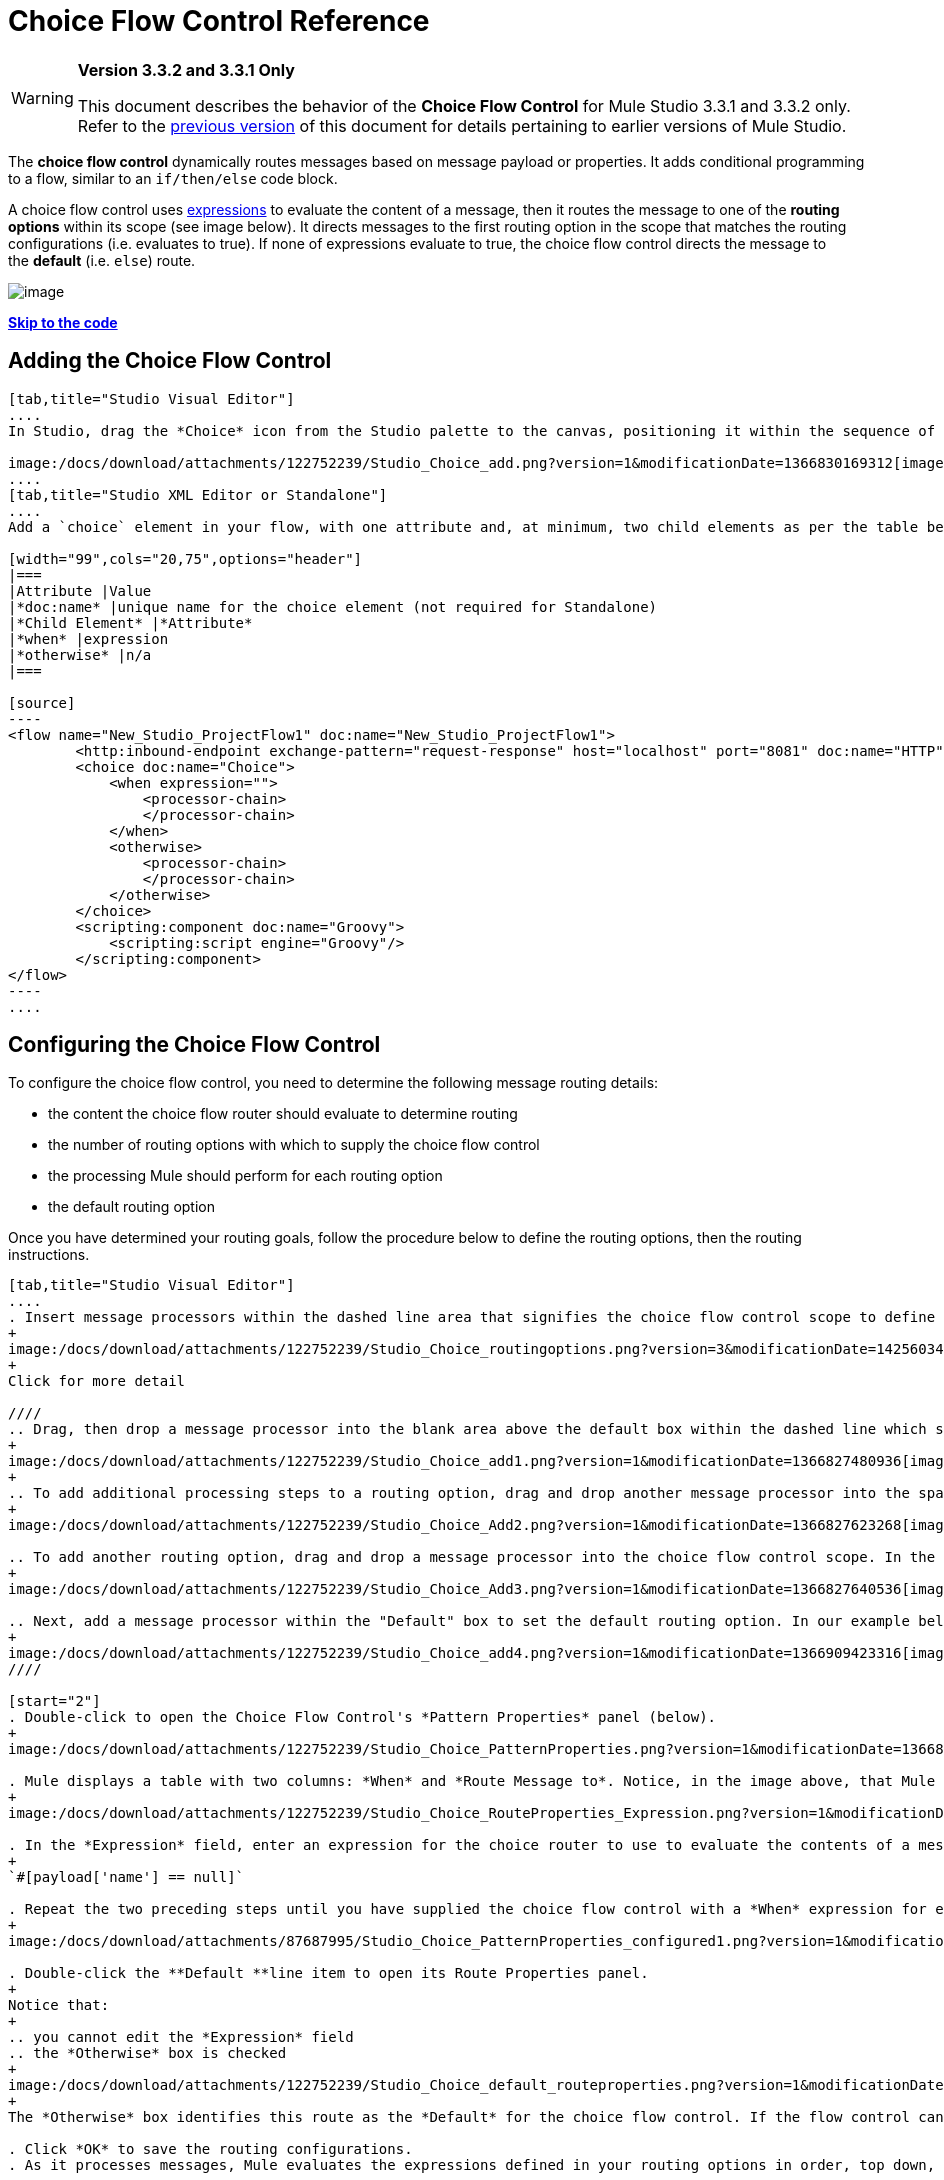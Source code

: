 = Choice Flow Control Reference

[WARNING]
====
*Version 3.3.2 and 3.3.1 Only*

This document describes the behavior of the *Choice Flow Control* for Mule Studio 3.3.1 and 3.3.2 only. Refer to the http://www.mulesoft.org/documentation-3.2/display/MULE3STUDIO/Choice+Flow+Control+Reference[previous version] of this document for details pertaining to earlier versions of Mule Studio.
====

The *choice flow control* dynamically routes messages based on message payload or properties. It adds conditional programming to a flow, similar to an `if/then/else` code block.

A choice flow control uses link:/docs/display/33X/Mule+Expression+Language+MEL[expressions] to evaluate the content of a message, then it routes the message to one of the *routing options* within its scope (see image below). It directs messages to the first routing option in the scope that matches the routing configurations (i.e. evaluates to true). If none of expressions evaluate to true, the choice flow control directs the message to the *default* (i.e. `else`) route.

image:/docs/download/attachments/122752239/Choice_schematic.png?version=1&modificationDate=1366822104596[image]

link:#ChoiceFlowControlReference-CompleteExampleCode[*Skip to the code*]

== Adding the Choice Flow Control

[tabs]
------
[tab,title="Studio Visual Editor"]
....
In Studio, drag the *Choice* icon from the Studio palette to the canvas, positioning it within the sequence of link:/docs/display/33X/Studio+Building+Blocks[building blocks] that form the flow (below). 

image:/docs/download/attachments/122752239/Studio_Choice_add.png?version=1&modificationDate=1366830169312[image]
....
[tab,title="Studio XML Editor or Standalone"]
....
Add a `choice` element in your flow, with one attribute and, at minimum, two child elements as per the table below. Refer to the code sample below.

[width="99",cols="20,75",options="header"]
|===
|Attribute |Value
|*doc:name* |unique name for the choice element (not required for Standalone)
|*Child Element* |*Attribute*
|*when* |expression
|*otherwise* |n/a
|===

[source]
----
<flow name="New_Studio_ProjectFlow1" doc:name="New_Studio_ProjectFlow1">
        <http:inbound-endpoint exchange-pattern="request-response" host="localhost" port="8081" doc:name="HTTP"/>
        <choice doc:name="Choice">
            <when expression="">
                <processor-chain>
                </processor-chain>
            </when>
            <otherwise>
                <processor-chain>
                </processor-chain>
            </otherwise>
        </choice>
        <scripting:component doc:name="Groovy">
            <scripting:script engine="Groovy"/>
        </scripting:component>
</flow>
----
....
------

== Configuring the Choice Flow Control

To configure the choice flow control, you need to determine the following message routing details:

* the content the choice flow router should evaluate to determine routing
* the number of routing options with which to supply the choice flow control
* the processing Mule should perform for each routing option
* the default routing option

Once you have determined your routing goals, follow the procedure below to define the routing options, then the routing instructions.

[tabs]
------
[tab,title="Studio Visual Editor"]
....
. Insert message processors within the dashed line area that signifies the choice flow control scope to define the routing options, making sure to place one of them within the "Default" box to define it as the default routing option. Note that you can place several message processors in a chain for each routing option, as needed. In our example, shown below, we have defined three routing options.
+
image:/docs/download/attachments/122752239/Studio_Choice_routingoptions.png?version=3&modificationDate=1425603493315[image]
+
Click for more detail

////
.. Drag, then drop a message processor into the blank area above the default box within the dashed line which signifies the scope of the choice flow control. This is the first message processor in the flow control’s first routing option. In the example (below), we use the Expression transformer as the first message processor in the first routing option.
+
image:/docs/download/attachments/122752239/Studio_Choice_add1.png?version=1&modificationDate=1366827480936[image]
+
.. To add additional processing steps to a routing option, drag and drop another message processor into the space immediately after the message processor you just added, still within the scope of the choice flow control. In the example (below), we add the Session Variable transformer as the second message processor in the first routing option.
+
image:/docs/download/attachments/122752239/Studio_Choice_Add2.png?version=1&modificationDate=1366827623268[image]

.. To add another routing option, drag and drop a message processor into the choice flow control scope. In the example below, we add an Attachment transformer as our second routing option.
+
image:/docs/download/attachments/122752239/Studio_Choice_Add3.png?version=1&modificationDate=1366827640536[image]

.. Next, add a message processor within the "Default" box to set the default routing option. In our example below, we add an FTP endpoint.
+
image:/docs/download/attachments/122752239/Studio_Choice_add4.png?version=1&modificationDate=1366909423316[image]
////

[start="2"]
. Double-click to open the Choice Flow Control's *Pattern Properties* panel (below).
+
image:/docs/download/attachments/122752239/Studio_Choice_PatternProperties.png?version=1&modificationDate=1366827810816[image]

. Mule displays a table with two columns: *When* and *Route Message to*. Notice, in the image above, that Mule displays a line item for each routing option. Mule identifies each routing option by its first message processor. Double-click the first line item in the *Route Message to* column to open the *Route Properties* panel (below).
+
image:/docs/download/attachments/122752239/Studio_Choice_RouteProperties_Expression.png?version=1&modificationDate=1366827899013[image]

. In the *Expression* field, enter an expression for the choice router to use to evaluate the contents of a message. For example:
+
`#[payload['name'] == null]`

. Repeat the two preceding steps until you have supplied the choice flow control with a *When* expression for each non-default routing option (see example below).
+
image:/docs/download/attachments/87687995/Studio_Choice_PatternProperties_configured1.png?version=1&modificationDate=1398104398670[image]

. Double-click the **Default **line item to open its Route Properties panel. 
+
Notice that:
+
.. you cannot edit the *Expression* field
.. the *Otherwise* box is checked
+
image:/docs/download/attachments/122752239/Studio_Choice_default_routeproperties.png?version=1&modificationDate=1366828420905[image]
+
The *Otherwise* box identifies this route as the *Default* for the choice flow control. If the flow control cannot route a message to any of the preceding routing options in its scope, it directs the message to the default route.

. Click *OK* to save the routing configurations.
. As it processes messages, Mule evaluates the expressions defined in your routing options in order, top down, until one of them evaluates to "true". If necessary, drag and drop building blocks within the choice flow control scope on the canvas to reorder routing options.
....
[tab,title="Studio XML Editor or Standalone"]
....
. To the first `when` element within your choice element, add message processors as child elements to form a routing option to which the choice element can direct messages. In the code sample below, we have added an expression-transformer and a session-variable-transformer.
+
[source]
----
<flow name="New_Studio_ProjectFlow1" doc:name="New_Studio_ProjectFlow1">
        <http:inbound-endpoint exchange-pattern="request-response" host="localhost" port="8081" doc:name="HTTP"/>
        <choice doc:name="Choice">
            <when expression="">
                <processor-chain>
                    <expression-transformer doc:name="Expression"/>
                    <session-variable-transformer doc:name="Session Variable"/>
                </processor-chain>
            </when>
            <otherwise>
            </otherwise>
        </choice>
        <scripting:component doc:name="Groovy">
            <scripting:script engine="Groovy"/>
        </scripting:component>
</flow>
----

. Configure the contents of one or more additional `when` elements to define multiple routing options for your choice element. Refer to code sample below.
. Configure the contents of the `otherwise` child element to define the default routing option to which your choice router can direct messages if all the previous when expressions evaluate to false. Refer to code sample below.
+
[source]
----
<flow name="New_Studio_ProjectFlow1" doc:name="New_Studio_ProjectFlow1">
        <http:inbound-endpoint exchange-pattern="request-response" host="localhost" port="8081" doc:name="HTTP"/>
        <choice doc:name="Choice">
            <when expression="">
                <processor-chain>
                    <expression-transformer doc:name="Expression"/>
                    <session-variable-transformer doc:name="Session Variable"/>
                </processor-chain>
            </when>
            <when expression="">
                <processor-chain>
                    <attachment-transformer doc:name="Attachment"/>
                </processor-chain>
             </when>
            <otherwise>
                <processor-chain>
                    <ftp:outbound-endpoint host="localhost" port="21" responseTimeout="10000" doc:name="FTP"/>
                <processor-chain>
            </otherwise>
        </choice>
        <scripting:component doc:name="Groovy">
            <scripting:script engine="Groovy"/>
        </scripting:component>
    </flow>
----

. For each `when` element, enter an expression for the choice router to use to evaluate the contents of a message. If, during processing, the expression associated with a routing option evaluates to true, Mule directs the message to that route. Refer to example expression below.
+
[source]
----
<when expression="#[payload['name'] == null]">
----

. As it processes messages, Mule evaluates the expressions defined in your routing options in the order they appear in the config, top down, until one of them evaluates to "true". Adjust the order of the `when` elements in your flow with this in mind. +

=== Configuration Summary

[width="99",cols="10,85",options="header"]
|===
|Element |Description
|*choice* |Dynamically routes messages based on message payload or properties, adding conditional programming to a flow, similar to an `if/then/else` code block.
|===

[width="99",cols="20,75a",options="header"]
|===
|Element Attribute |Description
|*doc:name* |Customize to display a unique name for the flow control in your application.

Note: Attribute not required in Mule Standalone configuration.
|===

[width="99",cols="20,75",options="header"]
|===
|Child Element |Description
|*when* |Use to define all non-default routing options within the choice flow control.
|===

[width="99",cols="10,10,75",options="header"]
|===
|Child Element Attribute |Value |Description
|*expression* |Mule expression |Use MEL to define an expression that the choice router will use to evaluate the contents of a message. If the expression evaluates to "true", Mule directs the message to this routing option.
|===

[width="99",cols="20,75",options="header"]
|===
|Child Element |Description
|*otherwise* |Use to define the default routing option for the message, should none of the preceding `when` expressions evaluate to "true"
|===
....
------

== Changing the Default Route

You can change the choice flow control configuration to identify a different default routing option.

[tabs]
------
[tab,title="Studio Visual Editor"]
....
. Double-click to open the choice flow control icon, then, in the table, double-click the line item of whichever routing option that you would like to specify as the new default route.
+
image:/docs/download/attachments/87687995/Studio_Choice_newdefault1.png?version=1&modificationDate=1398104503426[image]

. Check the *Otherwise* box (see below), then click *OK*.
+
image:/docs/download/attachments/87687995/choice4.png?version=1&modificationDate=1398104534552[image]

. Mule applies the *Default* label to the new default routing option in the table on the pattern properties panel (below). (Note that the FTP routing option now needs a "when" expression defined.) Click *OK*.
+
image:/docs/download/attachments/87687995/Studio_Choice_newdefault3.png?version=1&modificationDate=1398104612131[image]

. Mule applies the new routing order to the building blocks on the canvas. The new default routing option appears at the bottom of the scope.
+
image:/docs/download/thumbnails/122752239/Studio_Choice_NewOrder.png?version=1&modificationDate=1366832266731[image]

. Define a `when` expression for the routing option previously identified as the default. (In the example, the FTP routing option.)
....
[tab,title="Studio XML Editor or Standalone"]
....
Adjust your XML configuration to swap the contents of a `when` element and the `otherwise` element.

The code sample below has been adjusted to make the Attachment transformer the default routing option and change the FTP outbound endpoint to a `when` element. Note that the `otherwise` element requires no further configuration, but we defined a new expression for the new `when` element.
 +
[source]
----
<flow name="ChoiceFlowFlow1" doc:name="ChoiceFlowFlow1">
        <http:inbound-endpoint exchange-pattern="request-response" host="localhost" port="8081" doc:name="HTTP"/>
        <choice doc:name="Choice">
            <when expression="#[payload['name'] == null]">
                <processor-chain>
                    <expression-transformer doc:name="Expression"/>
                    <session-variable-transformer doc:name="Session Variable"/>
                </processor-chain>
            </when>
            <when expression="#[payload['amount'] &gt; 30000]">
                <processor-chain>                
                    <ftp:outbound-endpoint host="localhost" port="21" responseTimeout="10000" doc:name="FTP"/>
                </processor-chain>
            </when>
            <otherwise>
                <processor-chain>
                    <attachment-transformer doc:name="Attachment"/>
                </processor-chain>
            </otherwise>
        </choice>
        <scripting:component doc:name="Groovy">
            <scripting:script engine="Groovy"/>
        </scripting:component>
    </flow>
----
....
------

== Complete Example Code

[source]
----
<?xml version="1.0" encoding="UTF-8"?>
 
<mule xmlns:scripting="http://www.mulesoft.org/schema/mule/scripting" xmlns:ftp="http://www.mulesoft.org/schema/mule/ee/ftp" xmlns:http="http://www.mulesoft.org/schema/mule/http" xmlns="http://www.mulesoft.org/schema/mule/core" xmlns:doc="http://www.mulesoft.org/schema/mule/documentation" xmlns:spring="http://www.springframework.org/schema/beans" version="EE-3.3.2" xmlns:xsi="http://www.w3.org/2001/XMLSchema-instance" xsi:schemaLocation="
 
http://www.mulesoft.org/schema/mule/http http://www.mulesoft.org/schema/mule/http/current/mule-http.xsd
 
http://www.mulesoft.org/schema/mule/scripting http://www.mulesoft.org/schema/mule/scripting/current/mule-scripting.xsd
 
http://www.mulesoft.org/schema/mule/ee/ftp http://www.mulesoft.org/schema/mule/ee/ftp/current/mule-ftp-ee.xsd
 
http://www.springframework.org/schema/beans http://www.springframework.org/schema/beans/spring-beans-current.xsd
 
http://www.mulesoft.org/schema/mule/core http://www.mulesoft.org/schema/mule/core/current/mule.xsd ">
 
    <flow name="ChoiceFlowFlow1" doc:name="ChoiceFlowFlow1">
        <http:inbound-endpoint exchange-pattern="request-response" host="localhost" port="8081" doc:name="HTTP"/>
        <choice doc:name="Choice">
            <when expression="#[payload['name'] == null]">
                <processor-chain>
                    <expression-transformer doc:name="Expression"/>
                    <session-variable-transformer doc:name="Session Variable"/>
                </processor-chain>
            </when>
            <when expression="#[payload['amount']] &gt; 30000]">
                <processor-chain>
                    <ftp:outbound-endpoint host="localhost" port="21" responseTimeout="10000" doc:name="FTP"/>
                </processor-chain>
            </when>
            <otherwise>
                <processor-chain>
                    <attachment-transformer doc:name="Attachment"/>
                </processor-chain>
            </otherwise>
        </choice>
        <scripting:component doc:name="Groovy">
            <scripting:script engine="Groovy"/>
        </scripting:component>
    </flow>
</mule>
----

== See Also

* For more information on the Choice Flow Control, see the link:#[Choice] section on the Routing Message Processors page.
